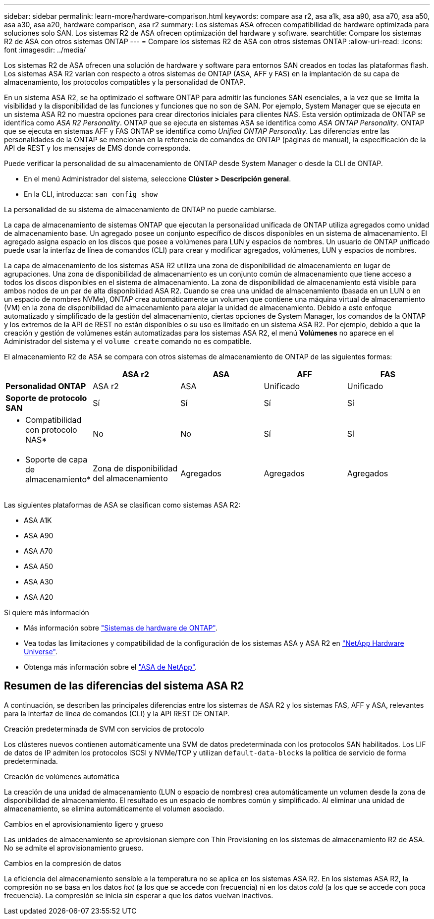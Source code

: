 ---
sidebar: sidebar 
permalink: learn-more/hardware-comparison.html 
keywords: compare asa r2, asa a1k, asa a90, asa a70, asa a50, asa a30, asa a20, hardware comparison, asa r2 
summary: Los sistemas ASA ofrecen compatibilidad de hardware optimizada para soluciones solo SAN. Los sistemas R2 de ASA ofrecen optimización del hardware y software. 
searchtitle: Compare los sistemas R2 de ASA con otros sistemas ONTAP 
---
= Compare los sistemas R2 de ASA con otros sistemas ONTAP
:allow-uri-read: 
:icons: font
:imagesdir: ../media/


[role="lead"]
Los sistemas R2 de ASA ofrecen una solución de hardware y software para entornos SAN creados en todas las plataformas flash. Los sistemas ASA R2 varían con respecto a otros sistemas de ONTAP (ASA, AFF y FAS) en la implantación de su capa de almacenamiento, los protocolos compatibles y la personalidad de ONTAP.

En un sistema ASA R2, se ha optimizado el software ONTAP para admitir las funciones SAN esenciales, a la vez que se limita la visibilidad y la disponibilidad de las funciones y funciones que no son de SAN. Por ejemplo, System Manager que se ejecuta en un sistema ASA R2 no muestra opciones para crear directorios iniciales para clientes NAS. Esta versión optimizada de ONTAP se identifica como _ASA R2 Personality_. ONTAP que se ejecuta en sistemas ASA se identifica como _ASA ONTAP Personality_. ONTAP que se ejecuta en sistemas AFF y FAS ONTAP se identifica como _Unified ONTAP Personality_. Las diferencias entre las personalidades de la ONTAP se mencionan en la referencia de comandos de ONTAP (páginas de manual), la especificación de la API de REST y los mensajes de EMS donde corresponda.

Puede verificar la personalidad de su almacenamiento de ONTAP desde System Manager o desde la CLI de ONTAP.

* En el menú Administrador del sistema, seleccione *Clúster > Descripción general*.
* En la CLI, introduzca: `san config show`


La personalidad de su sistema de almacenamiento de ONTAP no puede cambiarse.

La capa de almacenamiento de sistemas ONTAP que ejecutan la personalidad unificada de ONTAP utiliza agregados como unidad de almacenamiento base. Un agregado posee un conjunto específico de discos disponibles en un sistema de almacenamiento. El agregado asigna espacio en los discos que posee a volúmenes para LUN y espacios de nombres. Un usuario de ONTAP unificado puede usar la interfaz de línea de comandos (CLI) para crear y modificar agregados, volúmenes, LUN y espacios de nombres.

La capa de almacenamiento de los sistemas ASA R2 utiliza una zona de disponibilidad de almacenamiento en lugar de agrupaciones. Una zona de disponibilidad de almacenamiento es un conjunto común de almacenamiento que tiene acceso a todos los discos disponibles en el sistema de almacenamiento. La zona de disponibilidad de almacenamiento está visible para ambos nodos de un par de alta disponibilidad ASA R2. Cuando se crea una unidad de almacenamiento (basada en un LUN o en un espacio de nombres NVMe), ONTAP crea automáticamente un volumen que contiene una máquina virtual de almacenamiento (VM) en la zona de disponibilidad de almacenamiento para alojar la unidad de almacenamiento. Debido a este enfoque automatizado y simplificado de la gestión del almacenamiento, ciertas opciones de System Manager, los comandos de la ONTAP y los extremos de la API de REST no están disponibles o su uso es limitado en un sistema ASA R2. Por ejemplo, debido a que la creación y gestión de volúmenes están automatizadas para los sistemas ASA R2, el menú *Volúmenes* no aparece en el Administrador del sistema y el `volume create` comando no es compatible.

El almacenamiento R2 de ASA se compara con otros sistemas de almacenamiento de ONTAP de las siguientes formas:

[cols="1h,2,2,2,2"]
|===
|  | ASA r2 | ASA | AFF | FAS 


 a| 
*Personalidad ONTAP*
| ASA r2 | ASA | Unificado | Unificado 


 a| 
*Soporte de protocolo SAN*
| Sí | Sí | Sí | Sí 


 a| 
* Compatibilidad con protocolo NAS*
| No | No | Sí | Sí 


 a| 
* Soporte de capa de almacenamiento*
| Zona de disponibilidad del almacenamiento | Agregados | Agregados | Agregados 
|===
Las siguientes plataformas de ASA se clasifican como sistemas ASA R2:

* ASA A1K
* ASA A90
* ASA A70
* ASA A50
* ASA A30
* ASA A20


.Si quiere más información
* Más información sobre link:https://docs.netapp.com/us-en/ontap-systems-family/intro-family.html["Sistemas de hardware de ONTAP"^].
* Vea todas las limitaciones y compatibilidad de la configuración de los sistemas ASA y ASA R2 en link:https://hwu.netapp.com/["NetApp Hardware Universe"^].
* Obtenga más información sobre el link:https://www.netapp.com/pdf.html?item=/media/85736-ds-4254-asa.pdf["ASA de NetApp"^].




== Resumen de las diferencias del sistema ASA R2

A continuación, se describen las principales diferencias entre los sistemas de ASA R2 y los sistemas FAS, AFF y ASA, relevantes para la interfaz de línea de comandos (CLI) y la API REST DE ONTAP.

.Creación predeterminada de SVM con servicios de protocolo
Los clústeres nuevos contienen automáticamente una SVM de datos predeterminada con los protocolos SAN habilitados. Los LIF de datos de IP admiten los protocolos iSCSI y NVMe/TCP y utilizan `default-data-blocks` la política de servicio de forma predeterminada.

.Creación de volúmenes automática
La creación de una unidad de almacenamiento (LUN o espacio de nombres) crea automáticamente un volumen desde la zona de disponibilidad de almacenamiento. El resultado es un espacio de nombres común y simplificado. Al eliminar una unidad de almacenamiento, se elimina automáticamente el volumen asociado.

.Cambios en el aprovisionamiento ligero y grueso
Las unidades de almacenamiento se aprovisionan siempre con Thin Provisioning en los sistemas de almacenamiento R2 de ASA. No se admite el aprovisionamiento grueso.

.Cambios en la compresión de datos
La eficiencia del almacenamiento sensible a la temperatura no se aplica en los sistemas ASA R2. En los sistemas ASA R2, la compresión no se basa en los datos _hot_ (a los que se accede con frecuencia) ni en los datos _cold_ (a los que se accede con poca frecuencia). La compresión se inicia sin esperar a que los datos vuelvan inactivos.
